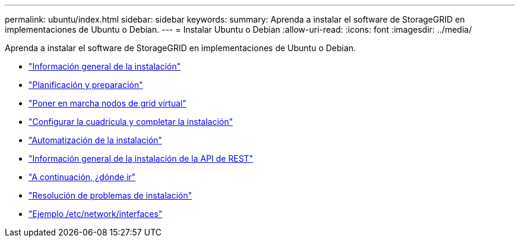 ---
permalink: ubuntu/index.html 
sidebar: sidebar 
keywords:  
summary: Aprenda a instalar el software de StorageGRID en implementaciones de Ubuntu o Debian. 
---
= Instalar Ubuntu o Debian
:allow-uri-read: 
:icons: font
:imagesdir: ../media/


[role="lead"]
Aprenda a instalar el software de StorageGRID en implementaciones de Ubuntu o Debian.

* link:installation-overview.html["Información general de la instalación"]
* link:planning-and-preparation.html["Planificación y preparación"]
* link:deploying-virtual-grid-nodes.html["Poner en marcha nodos de grid virtual"]
* link:configuring-grid-and-completing-installation.html["Configurar la cuadrícula y completar la instalación"]
* link:automating-installation.html["Automatización de la instalación"]
* link:overview-of-installation-rest-api.html["Información general de la instalación de la API de REST"]
* link:where-to-go-next.html["A continuación, ¿dónde ir"]
* link:troubleshooting-installation-issues.html["Resolución de problemas de instalación"]
* link:example-etc-network-interfaces.html["Ejemplo /etc/network/interfaces"]

